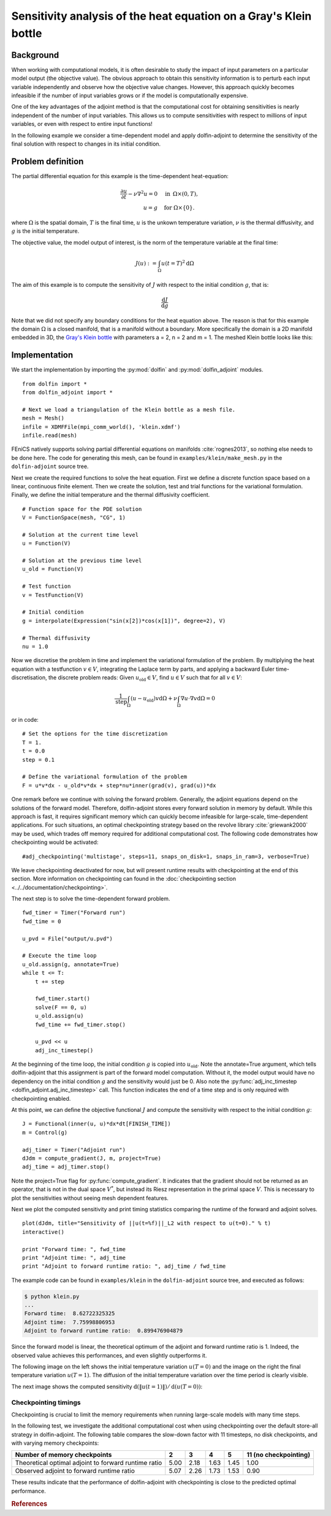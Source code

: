 ..  #!/usr/bin/env python
  # -*- coding: utf-8 -*-
  
.. _klein:

.. py:currentmodule:: dolfin_adjoint

Sensitivity analysis of the heat equation on a Gray's Klein bottle
==================================================================

.. sectionauthor:: Simon W. Funke <simon@simula.no>


Background
**********

When working with computational models, it is often desirable to study the
impact of input parameters on a particular model output (the objective value).
The obvious approach to obtain this sensitivity information is to perturb each
input variable independently and observe how the objective value changes.
However, this approach quickly becomes infeasible if the number of input
variables grows or if the model is computationally expensive.

One of the key advantages of the adjoint method is that the computational cost
for obtaining sensitivities is nearly independent of the number of input
variables. This allows us to compute sensitivities with respect to millions
of input variables, or even with respect to entire input functions!

In the following example we consider a time-dependent model and apply
dolfin-adjoint to determine the sensitivity of the final solution with respect
to changes in its initial condition.

Problem definition
******************

The partial differential equation for this example is the time-dependent heat-equation:

.. math::
           \frac{\partial u}{\partial t} - \nu \nabla^{2} u= 0
            \quad & \textrm{in\phantom{r} } \Omega \times (0, T), \\
           u = g  \quad & \textrm{for } \Omega \times \{0\}.


where :math:`\Omega` is the spatial domain, :math:`T` is the final time, :math:`u`
is the unkown temperature variation, :math:`\nu` is the thermal diffusivity, and
:math:`g` is the initial temperature.

The objective value, the model output of interest, is the norm of the
temperature variable at the final time:

.. math::
           J(u) := \int_\Omega u(t=T)^2 \textrm{d} \Omega

The aim of this example is to compute the sensitivity of :math:`J` with
respect to the initial condition :math:`g`, that is:

.. math::
           \frac{\textrm{d}J}{\textrm{d} g}


Note that we did not specify any boundary conditions for the heat equation
above.  The reason is that for this example the domain :math:`\Omega` is a
closed manifold, that is a manifold without a boundary. More specifically the
domain is a 2D manifold embedded in 3D, the `Gray's Klein bottle
<http://paulbourke.net/geometry/klein/>`_ with parameters a = 2, n = 2 and m =
1. The meshed Klein bottle looks like this:

.. image:: klein-bottle.png
    :scale: 50
    :align: center


Implementation
**************

We start the implementation by importing the :py:mod:`dolfin` and
:py:mod:`dolfin_adjoint` modules.

::

  from dolfin import *
  from dolfin_adjoint import *
  
  # Next we load a triangulation of the Klein bottle as a mesh file.
  mesh = Mesh()
  infile = XDMFFile(mpi_comm_world(), 'klein.xdmf')
  infile.read(mesh)
  
FEniCS natively supports solving partial differential equations on manifolds
:cite:`rognes2013`, so nothing else needs to be done here.  The code for
generating this mesh, can be found  in ``examples/klein/make_mesh.py`` in the
``dolfin-adjoint`` source tree.

Next we create the required functions to solve the heat equation.  First we
define a discrete function space based on a linear, continuous finite element.
Then we create the solution, test and trial functions for the variational
formulation.  Finally, we define the initial temperature and the thermal
diffusivity coefficient.

::

  # Function space for the PDE solution
  V = FunctionSpace(mesh, "CG", 1)
  
  # Solution at the current time level
  u = Function(V)
  
  # Solution at the previous time level
  u_old = Function(V)
  
  # Test function
  v = TestFunction(V)
  
  # Initial condition
  g = interpolate(Expression("sin(x[2])*cos(x[1])", degree=2), V)
  
  # Thermal diffusivity
  nu = 1.0
  
Now we discretise the problem in time and implement the variational
formulation of the problem.  By multiplying the heat equation with a
testfunction :math:`v \in V`, integrating the Laplace term by parts, and
applying a backward Euler time-discretisation, the discrete problem reads:
Given :math:`u_{\textrm{old}} \in V`, find :math:`u \in V` such that for all
:math:`v \in V`:

.. math::
           \frac{1}{\textrm{step}} \int_\Omega \left( u - u_{\textrm{old}} \right) v \textrm{d} \Omega + \nu \int_\Omega \nabla u \cdot \nabla v \textrm{d}\Omega = 0


or in code:

::

  # Set the options for the time discretization
  T = 1.
  t = 0.0
  step = 0.1
  
  # Define the variational formulation of the problem
  F = u*v*dx - u_old*v*dx + step*nu*inner(grad(v), grad(u))*dx
  
One remark before we continue with solving the forward problem.  Generally,
the adjoint equations depend on the solutions of the forward model.
Therefore, dolfin-adjoint stores every forward solution in memory by default.
While this approach is fast, it requires significant memory which can
quickly become infeasible for large-scale, time-dependent applications. For
such situations, an optimal checkpointing strategy based on the revolve
library :cite:`griewank2000` may be used, which trades off memory required
for additional computational cost. The following code demonstrates how
checkpointing would be activated:

::

  #adj_checkpointing('multistage', steps=11, snaps_on_disk=1, snaps_in_ram=3, verbose=True)
  
We leave checkpointing deactivated for now, but will present runtime results
with checkpointing at the end of this section.  More information on
checkpointing can found in the :doc:`checkpointing section
<../../documentation/checkpointing>`.

The next step is to solve the time-dependent forward problem.

::

  fwd_timer = Timer("Forward run")
  fwd_time = 0
  
  u_pvd = File("output/u.pvd")
  
  # Execute the time loop
  u_old.assign(g, annotate=True)
  while t <= T:
      t += step
  
      fwd_timer.start()
      solve(F == 0, u)
      u_old.assign(u)
      fwd_time += fwd_timer.stop()
  
      u_pvd << u
      adj_inc_timestep()
  
At the beginning of the time loop, the initial condition :math:`g` is copied
into :math:`u_{\textrm{old}}`. Note the annotate=True argument, which tells
dolfin-adjoint that this assignment is part of the forward model computation.
Without it, the model output would have no dependency on the initial condition
:math:`g` and the sensitivity would just be 0.  Also note the
:py:func:`adj_inc_timestep <dolfin_adjoint.adj_inc_timestep>` call.  This
function indicates the end of a time step and is only required with
checkpointing enabled.

At this point, we can define the objective functional :math:`J` and compute
the sensitivity with respect to the initial condition :math:`g`:

::

  J = Functional(inner(u, u)*dx*dt[FINISH_TIME])
  m = Control(g)
  
  adj_timer = Timer("Adjoint run")
  dJdm = compute_gradient(J, m, project=True)
  adj_time = adj_timer.stop()
  
Note the project=True flag for :py:func:`compute_gradient`. It indicates that
the gradient should not be returned as an operator, that is not in the dual
space :math:`V^*`, but instead its Riesz representation in the primal space
:math:`V`. This is necessary to plot the sensitivities without seeing mesh
dependent features.

Next we plot the computed sensitivity and print timing statistics comparing
the runtime of the forward and adjoint solves.

::

  plot(dJdm, title="Sensitivity of ||u(t=%f)||_L2 with respect to u(t=0)." % t)
  interactive()
  
  print "Forward time: ", fwd_time
  print "Adjoint time: ", adj_time
  print "Adjoint to forward runtime ratio: ", adj_time / fwd_time
  
The example code can be found in ``examples/klein`` in the ``dolfin-adjoint``
source tree, and executed as follows:

.. code-block:: bash

  $ python klein.py
  ...
  Forward time:  8.62722325325
  Adjoint time:  7.75998806953
  Adjoint to forward runtime ratio:  0.899476904879

Since the forward model is linear, the theoretical optimum of the adjoint and forward runtime ratio is 1.
Indeed, the observed value achieves this performances, and even slightly outperforms it.

The following image on the left shows the initial temperature variation
:math:`u(T=0)` and the image on the right the final temperature variation
:math:`u(T=1)`.  The diffusion of the initial temperature variation over the
time period is clearly visible.

.. image:: u_combined.png
    :scale: 30
    :align: center

The next image shows the computed sensitivity :math:`\textrm{d} (\|u(t=1)\|) /
\textrm{d}(u(T=0))`:

.. image:: klein-sensitivity.png
    :scale: 30
    :align: center


Checkpointing timings
---------------------

Checkpointing is crucial to limit the memory requirements when running
large-scale models with many time steps.

In the following test, we investigate the additional computational cost when
using checkpointing over the default store-all strategy in dolfin-adjoint.
The following table compares the slow-down factor with 11 timesteps, no disk
checkpoints, and with varying memory checkpoints:

=====================================================    ====   ====  ====   ==== =====================
Number of memory checkpoints                              2      3     4      5   11 (no checkpointing)
=====================================================    ====   ====  ====   ==== =====================
Theoretical optimal adjoint to forward runtime ratio     5.00   2.18  1.63   1.45 1.00
Observed adjoint to forward runtime ratio                5.07   2.26  1.73   1.53 0.90
=====================================================    ====   ====  ====   ==== =====================

These results indicate that the performance of dolfin-adjoint with
checkpointing is close to the predicted optimal performance.

.. rubric:: References

.. bibliography:: /documentation/klein/klein.bib
   :cited:
   :labelprefix: 0E-
